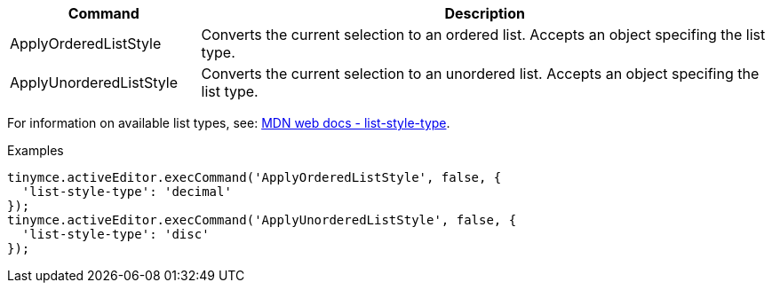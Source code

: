 [cols="1,3",options="header"]
|===
|Command |Description
|ApplyOrderedListStyle |Converts the current selection to an ordered list. Accepts an object specifing the list type.
|ApplyUnorderedListStyle |Converts the current selection to an unordered list. Accepts an object specifing the list type.
|===

For information on available list types, see: https://developer.mozilla.org/en-US/docs/Web/CSS/list-style-type#Values[MDN web docs - list-style-type].

.Examples
[source,js]
----
tinymce.activeEditor.execCommand('ApplyOrderedListStyle', false, {
  'list-style-type': 'decimal'
});
tinymce.activeEditor.execCommand('ApplyUnorderedListStyle', false, {
  'list-style-type': 'disc'
});
----

